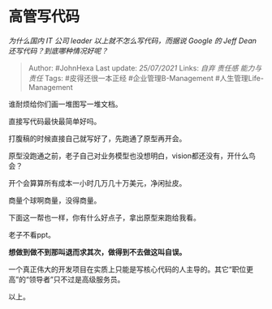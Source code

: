 * 高管写代码
  :PROPERTIES:
  :CUSTOM_ID: 高管写代码
  :END:

/为什么国内 IT 公司 leader 以上就不怎么写代码，而据说 Google 的 Jeff
Dean 还写代码？到底哪种情况好呢？/

#+BEGIN_QUOTE
  Author: #JohnHexa Last update: /25/07/2021/ Links: [[自弃]] [[责任感]]
  [[能力与责任]] Tags: #皮得还很一本正经 #企业管理B-Management
  #人生管理Life-Management
#+END_QUOTE

谁耐烦给你们画一堆图写一堆文档。

直接写代码最快最简单好吗。

打腹稿的时候直接自己就写好了，先跑通了原型再开会。

原型没跑通之前，老子自己对业务模型也没想明白，vision都还没有，开什么鸟会？

开个会算算所有成本一小时几万几十万美元，净闲扯皮。

商量个球啊商量，没得商量。

下面这一帮也一样，你有什么好点子，拿出原型来跑给我看。

老子不看ppt。

*想做到做不到那叫退而求其次，做得到不去做这叫自误。*

一个真正伟大的开发项目在实质上只能是写核心代码的人主导的。其它“职位更高”的“领导者”只不过是高级服务员。

以上。
